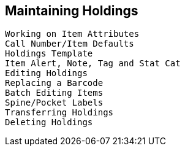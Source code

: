 Maintaining Holdings
--------------------

    Working on Item Attributes
    Call Number/Item Defaults
    Holdings Template
    Item Alert, Note, Tag and Stat Cat
    Editing Holdings
    Replacing a Barcode
    Batch Editing Items
    Spine/Pocket Labels
    Transferring Holdings
    Deleting Holdings